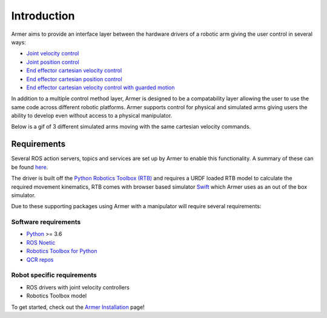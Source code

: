 Introduction
========================================

.. image:: https://github.com/qcr/armer/wiki/armer_example.gif
  :alt: Armer example gif

.. image:: https://github.com/qcr/armer/wiki/codelink.png
  :alt: Armer's code on github
  :target: https://github.com/qcr/armer

.. image:: https://github.com/qcr/armer/wiki/blockdiagram.png
  :alt: Armer simplified block diagram

Armer aims to provide an interface layer between the hardware drivers of a robotic arm giving the user control in several ways:

* `Joint velocity control <set_joint_velocity.html>`_
* `Joint position control <set_joint_position.html>`_
* `End effector cartesian velocity control <set_cartesian_velocity.html>`_
* `End effector cartesian position control <set_cartesian_pose.html>`_
* `End effector cartesian velocity control with guarded motion <guarded_motion.html>`_

In addition to a multiple control method layer, Armer is designed to be a compatability layer allowing the user to use the same code across different robotic platforms. Armer supports control for physical and simulated arms giving users the ability to develop even without access to a physical manipulator.

Below is a gif of 3 different simulated arms moving with the same cartesian velocity commands.

.. image:: https://github.com/qcr/armer/wiki/same_code_example.gif
  :alt: Armer same code example gif
  
Requirements
--------------

Several ROS action servers, topics and services are set up by Armer to enable this functionality. A summary of these can be found `here <API.html>`_.

The driver is built off the `Python Robotics Toolbox (RTB) <https://qcr.github.io/code/robotics-toolbox-python>`_ and requires a URDF loaded RTB model to calculate the required movement kinematics, RTB comes with browser based simulator `Swift <https://qcr.github.io/code/swift/>`_ which Armer uses as an out of the box simulator.

Due to these supporting packages using Armer with a manipulator will require several requirements:

Software requirements
~~~~~~~~~~~~~~~~~~~~~~~~~~~~~~
* `Python <https://www.python.org/>`_ >= 3.6
* `ROS Noetic <http://wiki.ros.org/noetic>`_
* `Robotics Toolbox for Python <https://pypi.org/project/roboticstoolbox-python/>`_
* `QCR repos <https://qcr.github.io/armer/add_qcr_repos.html>`_

Robot specific requirements
~~~~~~~~~~~~~~~~~~~~~~~~~~~~~
* ROS drivers with joint velocity controllers
* Robotics Toolbox model

To get started, check out the `Armer Installation <armer_installation.html>`_ page!